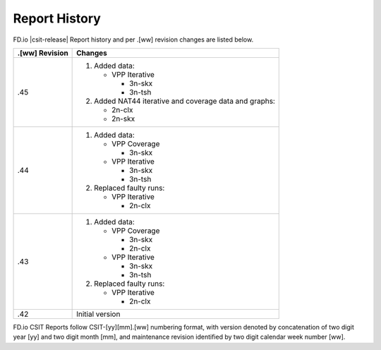 Report History
==============

FD.io |csit-release| Report history and per .[ww] revision changes are listed
below.

+----------------+------------------------------------------------------------+
| .[ww] Revision | Changes                                                    |
+================+============================================================+
| .45            | 1. Added data:                                             |
|                |                                                            |
|                |    - VPP Iterative                                         |
|                |                                                            |
|                |      - 3n-skx                                              |
|                |      - 3n-tsh                                              |
|                |                                                            |
|                | 2. Added NAT44 iterative and coverage data and graphs:     |
|                |                                                            |
|                |    - 2n-clx                                                |
|                |    - 2n-skx                                                |
|                |                                                            |
+----------------+------------------------------------------------------------+
| .44            | 1. Added data:                                             |
|                |                                                            |
|                |    - VPP Coverage                                          |
|                |                                                            |
|                |      - 3n-skx                                              |
|                |                                                            |
|                |    - VPP Iterative                                         |
|                |                                                            |
|                |      - 3n-skx                                              |
|                |      - 3n-tsh                                              |
|                |                                                            |
|                | 2. Replaced faulty runs:                                   |
|                |                                                            |
|                |    - VPP Iterative                                         |
|                |                                                            |
|                |      - 2n-clx                                              |
|                |                                                            |
+----------------+------------------------------------------------------------+
| .43            | 1. Added data:                                             |
|                |                                                            |
|                |    - VPP Coverage                                          |
|                |                                                            |
|                |      - 3n-skx                                              |
|                |      - 2n-clx                                              |
|                |                                                            |
|                |    - VPP Iterative                                         |
|                |                                                            |
|                |      - 3n-skx                                              |
|                |      - 3n-tsh                                              |
|                |                                                            |
|                | 2. Replaced faulty runs:                                   |
|                |                                                            |
|                |    - VPP Iterative                                         |
|                |                                                            |
|                |      - 2n-clx                                              |
|                |                                                            |
+----------------+------------------------------------------------------------+
| .42            | Initial version                                            |
|                |                                                            |
+----------------+------------------------------------------------------------+

FD.io CSIT Reports follow CSIT-[yy][mm].[ww] numbering format, with version
denoted by concatenation of two digit year [yy] and two digit month [mm], and
maintenance revision identified by two digit calendar week number [ww].
